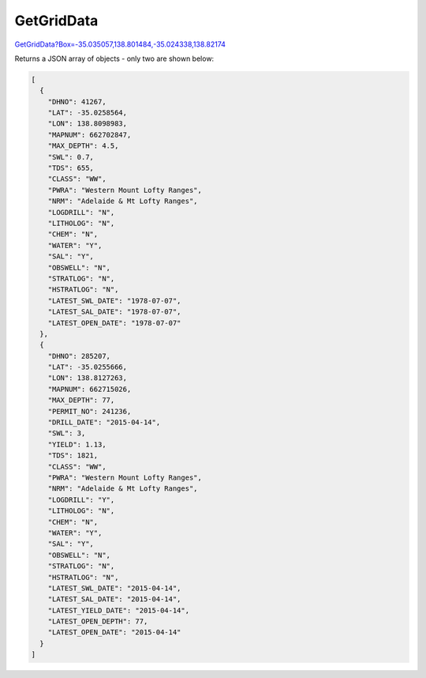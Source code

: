 GetGridData
^^^^^^^^^^^

`GetGridData?Box=-35.035057,138.801484,-35.024338,138.82174 <https://www.waterconnect.sa.gov.au/_layouts/15/dfw.sharepoint.wdd/WDDDMS.ashx/GetGridData?Box=-35.035057,138.801484,-35.024338,138.82174>`__

Returns a JSON array of objects - only two are shown below:

.. code-block:: json

    [
      {
        "DHNO": 41267,
        "LAT": -35.0258564,
        "LON": 138.8098983,
        "MAPNUM": 662702847,
        "MAX_DEPTH": 4.5,
        "SWL": 0.7,
        "TDS": 655,
        "CLASS": "WW",
        "PWRA": "Western Mount Lofty Ranges",
        "NRM": "Adelaide & Mt Lofty Ranges",
        "LOGDRILL": "N",
        "LITHOLOG": "N",
        "CHEM": "N",
        "WATER": "Y",
        "SAL": "Y",
        "OBSWELL": "N",
        "STRATLOG": "N",
        "HSTRATLOG": "N",
        "LATEST_SWL_DATE": "1978-07-07",
        "LATEST_SAL_DATE": "1978-07-07",
        "LATEST_OPEN_DATE": "1978-07-07"
      },
      {
        "DHNO": 285207,
        "LAT": -35.0255666,
        "LON": 138.8127263,
        "MAPNUM": 662715026,
        "MAX_DEPTH": 77,
        "PERMIT_NO": 241236,
        "DRILL_DATE": "2015-04-14",
        "SWL": 3,
        "YIELD": 1.13,
        "TDS": 1821,
        "CLASS": "WW",
        "PWRA": "Western Mount Lofty Ranges",
        "NRM": "Adelaide & Mt Lofty Ranges",
        "LOGDRILL": "Y",
        "LITHOLOG": "N",
        "CHEM": "N",
        "WATER": "Y",
        "SAL": "Y",
        "OBSWELL": "N",
        "STRATLOG": "N",
        "HSTRATLOG": "N",
        "LATEST_SWL_DATE": "2015-04-14",
        "LATEST_SAL_DATE": "2015-04-14",
        "LATEST_YIELD_DATE": "2015-04-14",
        "LATEST_OPEN_DEPTH": 77,
        "LATEST_OPEN_DATE": "2015-04-14"
      }
    ]
